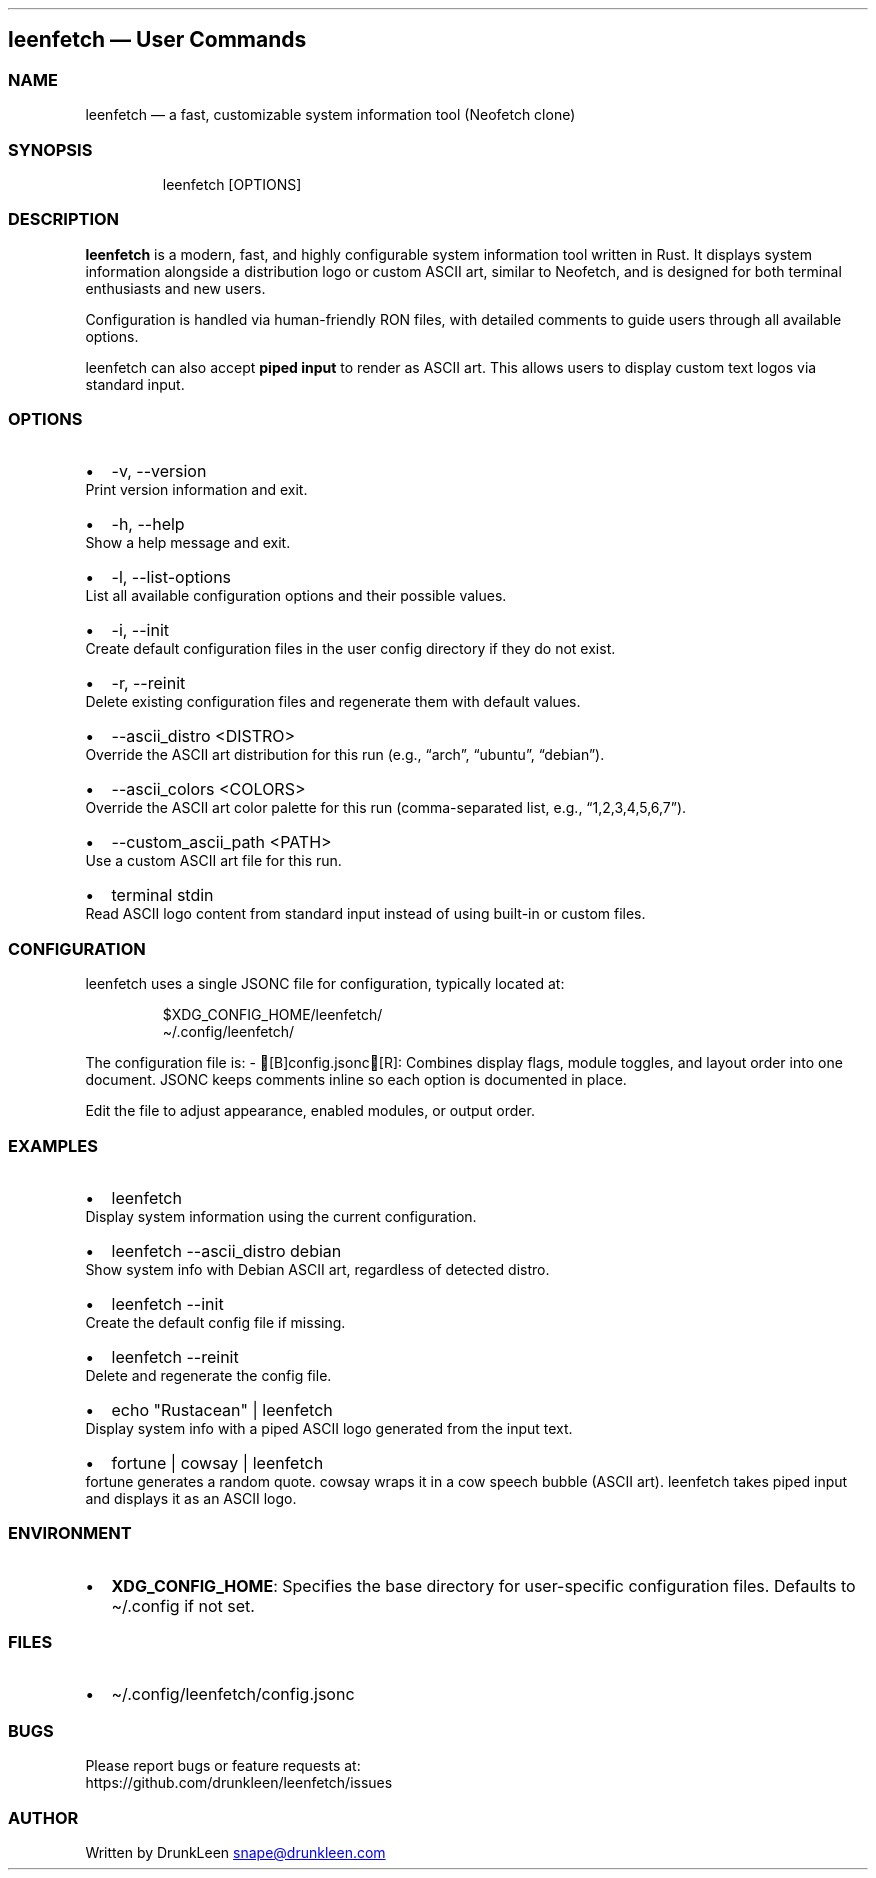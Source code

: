 .\" Automatically generated by Pandoc 3.1.12.1
.\"
.TH "" "" "" "" ""
.SH leenfetch \[em] User Commands
.SS NAME
leenfetch \[em] a fast, customizable system information tool (Neofetch
clone)
.SS SYNOPSIS
.IP
.EX
leenfetch [OPTIONS]
.EE
.SS DESCRIPTION
\f[B]leenfetch\f[R] is a modern, fast, and highly configurable system
information tool written in Rust.
It displays system information alongside a distribution logo or custom
ASCII art, similar to Neofetch, and is designed for both terminal
enthusiasts and new users.
.PP
Configuration is handled via human\-friendly RON files, with detailed
comments to guide users through all available options.
.PP
leenfetch can also accept \f[B]piped input\f[R] to render as ASCII art.
This allows users to display custom text logos via standard input.
.SS OPTIONS
.IP \[bu] 2
\f[CR]\-v\f[R], \f[CR]\-\-version\f[R]
.PD 0
.P
.PD
Print version information and exit.
.IP \[bu] 2
\f[CR]\-h\f[R], \f[CR]\-\-help\f[R]
.PD 0
.P
.PD
Show a help message and exit.
.IP \[bu] 2
\f[CR]\-l\f[R], \f[CR]\-\-list\-options\f[R]
.PD 0
.P
.PD
List all available configuration options and their possible values.
.IP \[bu] 2
\f[CR]\-i\f[R], \f[CR]\-\-init\f[R]
.PD 0
.P
.PD
Create default configuration files in the user config directory if they
do not exist.
.IP \[bu] 2
\f[CR]\-r\f[R], \f[CR]\-\-reinit\f[R]
.PD 0
.P
.PD
Delete existing configuration files and regenerate them with default
values.
.IP \[bu] 2
\f[CR]\-\-ascii_distro <DISTRO>\f[R]
.PD 0
.P
.PD
Override the ASCII art distribution for this run (e.g., \[lq]arch\[rq],
\[lq]ubuntu\[rq], \[lq]debian\[rq]).
.IP \[bu] 2
\f[CR]\-\-ascii_colors <COLORS>\f[R]
.PD 0
.P
.PD
Override the ASCII art color palette for this run (comma\-separated
list, e.g., \[lq]1,2,3,4,5,6,7\[rq]).
.IP \[bu] 2
\f[CR]\-\-custom_ascii_path <PATH>\f[R]
.PD 0
.P
.PD
Use a custom ASCII art file for this run.
.IP \[bu] 2
\f[CR]terminal stdin\f[R]
.PD 0
.P
.PD
Read ASCII logo content from standard input instead of using built\-in
or custom files.
.SS CONFIGURATION
leenfetch uses a single JSONC file for configuration, typically located at:
.IP
.EX
$XDG_CONFIG_HOME/leenfetch/
\[ti]/.config/leenfetch/
.EE
.PP
The configuration file is: \- [B]config.jsonc[R]: Combines display flags, module toggles, and layout order into one document. JSONC keeps comments inline so each option is documented in place.
.PP
Edit the file to adjust appearance, enabled modules, or output order.
.SS EXAMPLES
.IP \[bu] 2
\f[CR]leenfetch\f[R]
.PD 0
.P
.PD
Display system information using the current configuration.
.IP \[bu] 2
\f[CR]leenfetch \-\-ascii_distro debian\f[R]
.PD 0
.P
.PD
Show system info with Debian ASCII art, regardless of detected distro.
.IP \[bu] 2
\f[CR]leenfetch \-\-init\f[R]
.PD 0
.P
.PD
Create the default config file if missing.
.IP \[bu] 2
\f[CR]leenfetch \-\-reinit\f[R]
.PD 0
.P
.PD
Delete and regenerate the config file.
.IP \[bu] 2
\f[CR]echo \[dq]Rustacean\[dq] | leenfetch\f[R]
.PD 0
.P
.PD
Display system info with a piped ASCII logo generated from the input
text.
.IP \[bu] 2
\f[CR]fortune | cowsay | leenfetch\f[R]
.PD 0
.P
.PD
fortune generates a random quote.
cowsay wraps it in a cow speech bubble (ASCII art).
leenfetch takes piped input and displays it as an ASCII logo.
.SS ENVIRONMENT
.IP \[bu] 2
\f[B]XDG_CONFIG_HOME\f[R]: Specifies the base directory for
user\-specific configuration files.
Defaults to \f[CR]\[ti]/.config\f[R] if not set.
.SS FILES
.IP \[bu] 2
\f[CR]\[ti]/.config/leenfetch/config.jsonc\f[R]
.SS BUGS
Please report bugs or feature requests at:
.PD 0
.P
.PD
https://github.com/drunkleen/leenfetch/issues
.SS AUTHOR
Written by DrunkLeen \c
.MT snape@drunkleen.com
.ME \c
